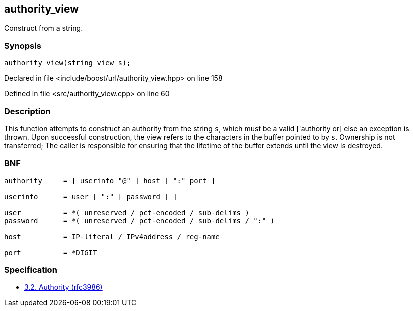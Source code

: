 :relfileprefix: ../../../
[#320831A1DFD3675AC8157AA78C43C1013E4509BF]
== authority_view

pass:v,q[Construct from a string.]


=== Synopsis

[source,cpp,subs="verbatim,macros,-callouts"]
----
authority_view(string_view s);
----

Declared in file <include/boost/url/authority_view.hpp> on line 158

Defined in file <src/authority_view.cpp> on line 60

=== Description

pass:v,q[This function attempts to construct] pass:v,q[an authority from the string `s`,]
pass:v,q[which must be a valid ['authority] or]
pass:v,q[else an exception is thrown. Upon]
pass:v,q[successful construction, the view]
pass:v,q[refers to the characters in the]
pass:v,q[buffer pointed to by `s`.]
pass:v,q[Ownership is not transferred; The]
pass:v,q[caller is responsible for ensuring]
pass:v,q[that the lifetime of the buffer]
pass:v,q[extends until the view is destroyed.]

=== BNF
[,cpp]
----
authority     = [ userinfo "@" ] host [ ":" port ]

userinfo      = user [ ":" [ password ] ]

user          = *( unreserved / pct-encoded / sub-delims )
password      = *( unreserved / pct-encoded / sub-delims / ":" )

host          = IP-literal / IPv4address / reg-name

port          = *DIGIT
----

=== Specification

* link:https://datatracker.ietf.org/doc/html/rfc3986#section-3.2[3.2. Authority (rfc3986)]


